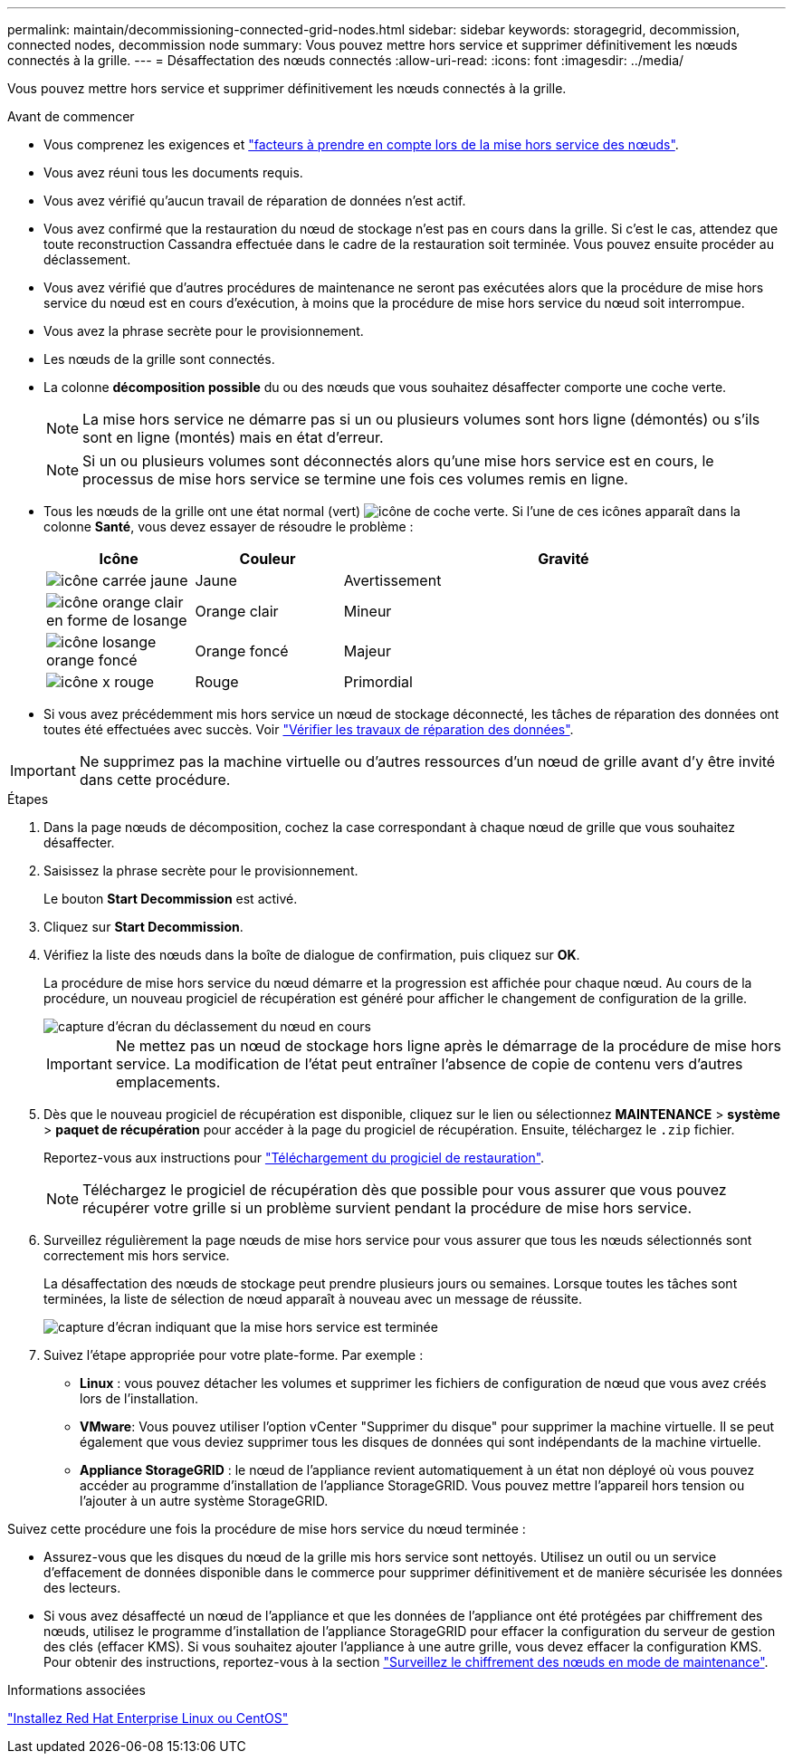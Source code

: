 ---
permalink: maintain/decommissioning-connected-grid-nodes.html 
sidebar: sidebar 
keywords: storagegrid, decommission, connected nodes, decommission node 
summary: Vous pouvez mettre hors service et supprimer définitivement les nœuds connectés à la grille. 
---
= Désaffectation des nœuds connectés
:allow-uri-read: 
:icons: font
:imagesdir: ../media/


[role="lead"]
Vous pouvez mettre hors service et supprimer définitivement les nœuds connectés à la grille.

.Avant de commencer
* Vous comprenez les exigences et link:considerations-for-decommissioning-grid-nodes.html["facteurs à prendre en compte lors de la mise hors service des nœuds"].
* Vous avez réuni tous les documents requis.
* Vous avez vérifié qu'aucun travail de réparation de données n'est actif.
* Vous avez confirmé que la restauration du nœud de stockage n'est pas en cours dans la grille. Si c'est le cas, attendez que toute reconstruction Cassandra effectuée dans le cadre de la restauration soit terminée. Vous pouvez ensuite procéder au déclassement.
* Vous avez vérifié que d'autres procédures de maintenance ne seront pas exécutées alors que la procédure de mise hors service du nœud est en cours d'exécution, à moins que la procédure de mise hors service du nœud soit interrompue.
* Vous avez la phrase secrète pour le provisionnement.
* Les nœuds de la grille sont connectés.
* La colonne *décomposition possible* du ou des nœuds que vous souhaitez désaffecter comporte une coche verte.
+

NOTE: La mise hors service ne démarre pas si un ou plusieurs volumes sont hors ligne (démontés) ou s'ils sont en ligne (montés) mais en état d'erreur.

+

NOTE: Si un ou plusieurs volumes sont déconnectés alors qu'une mise hors service est en cours, le processus de mise hors service se termine une fois ces volumes remis en ligne.

* Tous les nœuds de la grille ont une état normal (vert) image:../media/icon_alert_green_checkmark.png["icône de coche verte"]. Si l'une de ces icônes apparaît dans la colonne *Santé*, vous devez essayer de résoudre le problème :
+
[cols="1a,1a,3a"]
|===
| Icône | Couleur | Gravité 


 a| 
image:../media/icon_alarm_yellow_notice.gif["icône carrée jaune"]
 a| 
Jaune
 a| 
Avertissement



 a| 
image:../media/icon_alert_yellow_minor.png["icône orange clair en forme de losange"]
 a| 
Orange clair
 a| 
Mineur



 a| 
image:../media/icon_alert_orange_major.png["icône losange orange foncé"]
 a| 
Orange foncé
 a| 
Majeur



 a| 
image:../media/icon_alert_red_critical.png["icône x rouge"]
 a| 
Rouge
 a| 
Primordial

|===
* Si vous avez précédemment mis hors service un nœud de stockage déconnecté, les tâches de réparation des données ont toutes été effectuées avec succès. Voir link:checking-data-repair-jobs.html["Vérifier les travaux de réparation des données"].



IMPORTANT: Ne supprimez pas la machine virtuelle ou d'autres ressources d'un nœud de grille avant d'y être invité dans cette procédure.

.Étapes
. Dans la page nœuds de décomposition, cochez la case correspondant à chaque nœud de grille que vous souhaitez désaffecter.
. Saisissez la phrase secrète pour le provisionnement.
+
Le bouton *Start Decommission* est activé.

. Cliquez sur *Start Decommission*.
. Vérifiez la liste des nœuds dans la boîte de dialogue de confirmation, puis cliquez sur *OK*.
+
La procédure de mise hors service du nœud démarre et la progression est affichée pour chaque nœud. Au cours de la procédure, un nouveau progiciel de récupération est généré pour afficher le changement de configuration de la grille.

+
image::../media/decommission_nodes_procedure_in_progress.png[capture d'écran du déclassement du nœud en cours]

+

IMPORTANT: Ne mettez pas un nœud de stockage hors ligne après le démarrage de la procédure de mise hors service. La modification de l'état peut entraîner l'absence de copie de contenu vers d'autres emplacements.

. Dès que le nouveau progiciel de récupération est disponible, cliquez sur le lien ou sélectionnez *MAINTENANCE* > *système* > *paquet de récupération* pour accéder à la page du progiciel de récupération. Ensuite, téléchargez le `.zip` fichier.
+
Reportez-vous aux instructions pour link:downloading-recovery-package.html["Téléchargement du progiciel de restauration"].

+

NOTE: Téléchargez le progiciel de récupération dès que possible pour vous assurer que vous pouvez récupérer votre grille si un problème survient pendant la procédure de mise hors service.

. Surveillez régulièrement la page nœuds de mise hors service pour vous assurer que tous les nœuds sélectionnés sont correctement mis hors service.
+
La désaffectation des nœuds de stockage peut prendre plusieurs jours ou semaines. Lorsque toutes les tâches sont terminées, la liste de sélection de nœud apparaît à nouveau avec un message de réussite.

+
image::../media/decommission_nodes_procedure_complete.png[capture d'écran indiquant que la mise hors service est terminée]

. Suivez l'étape appropriée pour votre plate-forme. Par exemple :
+
** *Linux* : vous pouvez détacher les volumes et supprimer les fichiers de configuration de nœud que vous avez créés lors de l'installation.
** *VMware*: Vous pouvez utiliser l'option vCenter "Supprimer du disque" pour supprimer la machine virtuelle. Il se peut également que vous deviez supprimer tous les disques de données qui sont indépendants de la machine virtuelle.
** *Appliance StorageGRID* : le nœud de l'appliance revient automatiquement à un état non déployé où vous pouvez accéder au programme d'installation de l'appliance StorageGRID. Vous pouvez mettre l'appareil hors tension ou l'ajouter à un autre système StorageGRID.




Suivez cette procédure une fois la procédure de mise hors service du nœud terminée :

* Assurez-vous que les disques du nœud de la grille mis hors service sont nettoyés. Utilisez un outil ou un service d'effacement de données disponible dans le commerce pour supprimer définitivement et de manière sécurisée les données des lecteurs.
* Si vous avez désaffecté un nœud de l'appliance et que les données de l'appliance ont été protégées par chiffrement des nœuds, utilisez le programme d'installation de l'appliance StorageGRID pour effacer la configuration du serveur de gestion des clés (effacer KMS). Si vous souhaitez ajouter l'appliance à une autre grille, vous devez effacer la configuration KMS. Pour obtenir des instructions, reportez-vous à la section link:../commonhardware/monitoring-node-encryption-in-maintenance-mode.html["Surveillez le chiffrement des nœuds en mode de maintenance"].


.Informations associées
link:../rhel/index.html["Installez Red Hat Enterprise Linux ou CentOS"]
